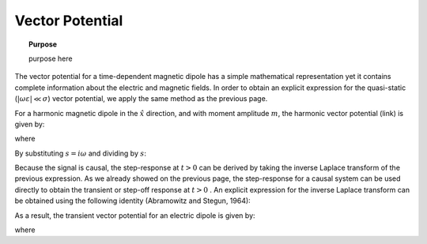 .. _time_domain_magnetic_dipole_vector_potential:

Vector Potential
================

.. topic:: Purpose

    purpose here


The vector potential for a time-dependent magnetic dipole has a simple mathematical representation yet it contains complete information about the electric and magnetic fields.
In order to obtain an explicit expression for the quasi-static (:math:`|\omega \varepsilon | \ll \sigma`) vector potential, we apply the same method as the previous page.

For a harmonic magnetic dipole in the :math:`\hat x` direction, and with moment amplitude :math:`m`, the harmonic vector potential (link) is given by:

.. math::
	{\bf F} = \frac{i\omega \mu m}{4\pi r} e^{-ikr} \hat x
	:label: harmonic_vector_potential

where

.. math::
	k = \big ( - i \omega \mu \sigma \big )^{1/2}
	:label: wave_number_quasi-static


By substituting :math:`s = i\omega` and dividing by :math:`s`:

.. math::
	\frac{{\bf F}(s)}{s} = \frac{\mu m}{4 \pi r} e^{- \sqrt{s \mu\sigma r^2}} \hat x
	:label: vector_potential_Laplace


Because the signal is causal, the step-response at :math:`t>0` can be derived by taking the inverse Laplace transform of the previous expression.
As we already showed on the previous page, the step-response for a causal system can be used directly to obtain the transient or step-off response at :math:`t>0` .
An explicit expression for the inverse Laplace transform can be obtained using the following identity (Abramowitz and Stegun, 1964):


.. math::
	L^{-1} \Big [ e^{-\alpha \sqrt{s}} \Big ] = \frac{\alpha}{2\sqrt{\pi t^3}} e^{-\alpha^2/4t} \; \; \; \textrm{for} \; \; \; > \geq 0
	:label: Laplace_identity_4
	

As a result, the transient vector potential for an electric dipole is given by:


.. math::
	{\bf f}(t) = \frac{m \theta^3}{\pi^{3/2} \sigma r} e^{-\theta^2 r^2} \hat x
	:label: vector_potential


where

.. math::
	\theta = \Bigg ( \frac{\mu \sigma}{4t} \Bigg )^{1/2}
	:label: theta_vector_potential




 

